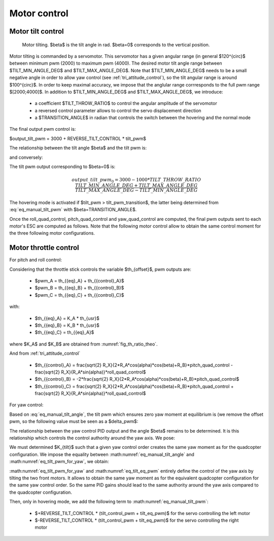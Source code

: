 Motor control
=============

.. _motor_tilt:

Motor tilt control
------------------

.. figure:: ../figs/motor_tilt.png
   :scale: 50 %

   Motor tilting. $\beta$ is the tilt angle in rad. $\beta=0$ corresponds to the vertical position.

Motor tilting is commanded by a servomotor. This servomotor has a given angular range (in general $120^{\circ}$ between minimum pwm (2000) to maximum pwm (4000). The desired motor tilt angle range between $TILT\_MIN\_ANGLE\_DEG$ and $TILT\_MAX\_ANGLE\_DEG$. Note that $TILT\_MIN\_ANGLE\_DEG$ needs to be a small negative angle in order to allow yaw control (see :ref:`tri_attitude_control`), so the tilt angular range is around $100^{\circ}$. In order to keep maximal accuracy, we impose that the anglular range corrresponds to the full pwm range $[2000;4000]$. In addition to $TILT\_MIN\_ANGLE\_DEG$ and $TILT\_MAX\_ANGLE\_DEG$, we introduce:

  * a coefficient $TILT\_THROW\_RATIO$ to control the angular amplitude of the servomotor
  * a reversed control parameter allows to control the servo displacement direction
  * a $TRANSITION\_ANGLE$ in radian that controls the switch between the hovering and the normal mode

.. math:: tilt\_pwm = (input\_pwm\_tilt-3000) TILT\_THROW\_RATIO
   :label: eq_manual_tilt

The final output pwm control is:

$output\_tilt\_pwm = 3000 + REVERSE\_TILT\_CONTROL * tilt\_pwm$

The relationship between the tilt angle $\beta$ and the tilt pwm is:

.. math::
  \beta \frac{180}{\pi} = \frac{TILT\_MAX\_ANGLE\_DEG - TILT\_MIN\_ANGLE\_DEG}{2000*TILT\_TRHOW\_RATIO} tilt\_pwm + \frac{TILT\_MAX\_ANGLE\_DEG + TILT\_MIN\_ANGLE\_DEG}{2}
  :label: eq_manual_tilt_angle

and conversely:

.. math::
  tilt\_pwm = \frac{1000*TILT\_THROW\_RATIO}{TILT\_MAX\_ANGLE\_DEG - TILT\_MIN\_ANGLE\_DEG} (2 \beta \frac{180}{\pi}- TILT\_MIN\_ANGLE\_DEG - TILT\_MAX\_ANGLE\_DEG)
  :label: eq_manual_tilt_pwm

The tilt pwm output corresponding to $\beta=0$ is:

.. math::
  output\_tilt\_pwm_0 = 3000 - 1000 * TILT\_THROW\_RATIO \frac{TILT\_MIN\_ANGLE\_DEG+TILT\_MAX\_ANGLE\_DEG}{TILT\_MAX\_ANGLE\_DEG-TILT\_MIN\_ANGLE\_DEG}

The hovering mode is activated if $tilt\_pwm > tilt\_pwm\_transition$, the latter being determined from :eq:`eq_manual_tilt_pwm` with $\beta=TRANSITION\_ANGLE$.


Once the roll\_quad\_control, pitch\_quad\_control and yaw\_quad\_control are computed, the final pwm outputs sent to each motor's ESC are computed as follows.
Note that the following motor control allow to obtain the same control moment for the three following motor configurations.


Motor throttle control
----------------------

For pitch and roll control:

Considering that the throttle stick controls the variable $th_{offset}$, pwm outputs are:

  * $pwm\_A = th_{{eq}_A} + th_{{control}_A}$
  * $pwm\_B = th_{{eq}_B} + th_{{control}_B}$
  * $pwm\_C = th_{{eq}_C} + th_{{control}_C}$

with:

  * $th_{{eq}_A} = K\_A * th_{usr}$
  * $th_{{eq}_B} = K\_B * th_{usr}$
  * $th_{{eq}_C} = th_{{eq}_A}$

where $K\_A$ and $K\_B$ are obtained from :numref:`fig_th_ratio_theo`.

And from :ref:`tri_attitude_control`

  * $th_{{control}_A} = \frac{\sqrt{2} R_X}{2*R_A*cos(\alpha)*cos(\beta)+R_B}*pitch\_quad\_control - \frac{\sqrt{2} R_X}{R_A*sin(\alpha)}*roll\_quad\_control$
  * $th_{{control}_B} = -2*\frac{\sqrt{2} R_X}{2*R_A*cos(\alpha)*cos(\beta)+R_B}*pitch\_quad\_control$
  * $th_{{control}_C} = \frac{\sqrt{2} R_X}{2*R_A*cos(\alpha)*cos(\beta)+R_B}*pitch\_quad\_control + \frac{\sqrt{2} R_X}{R_A*sin(\alpha)}*roll\_quad\_control$

For yaw control:

Based on :eq:`eq_manual_tilt_angle`, the tilt pwm which ensures zero yaw moment at equilibrium is (we remove the offset pwm, so the following value must be seen as a $\delta\_pwm$:

.. math:: tilt\_eq\_pwm = \frac{2000*TILT\_THROW\_RATIO}{TILT\_MAX\_ANGLE\_DEG - TILT\_MIN\_ANGLE\_DEG} \beta_{eq} \frac{180}{\pi}
   :label: eq_tilt_eq_pwm

The relationship between the yaw control PID output and the angle $\beta$ remains to be determined. It is this relationship which controls the control authority around the yaw axis. We pose:

.. math:: tilt\_control\_pwm = K_{tilt} * yaw\_quad\_control
   :label: eq_tilt_pwm_for_yaw

We must determined $K_{tilt}$ such that a given yaw control order creates the same yaw moment as for the quadcopter configuration. We impose the equality between :math:numref:`eq_manual_tilt_angle` and :math:numref:`eq_tilt_pwm_for_yaw`, we obtain:

.. math:: K_{tilt} = \frac{-2 K_Q K_1}{T_{eq_A}*R_A*sin(\alpha)} \frac{180}{\pi} \frac{2000 TILT\_THROW\_RATIO}{TILT\_MAX\_ANGLE\_DEG - TILT\_MIN\_ANGLE\_DEG}
   :label: eq_ktilt

:math:numref:`eq_tilt_pwm_for_yaw` and :math:numref:`eq_tilt_eq_pwm` entirely define the control of the yaw axis by tilting the two front motors. It allows to obtain the same yaw moment as for the equivalent quadcopter configuration for the same yaw control order. So the same PID gains should lead to the same authority around the yaw axis compared to the quadcopter configuration.

Then, only in hovering mode, we add the following term to :math:numref:`eq_manual_tilt_pwm`:

  - $+REVERSE\_TILT\_CONTROL * (tilt\_control\_pwm + tilt\_eq\_pwm)$ for the servo controlling the left motor
  - $-REVERSE\_TILT\_CONTROL * (tilt\_control\_pwm + tilt\_eq\_pwm)$ for the servo controlling the right motor
